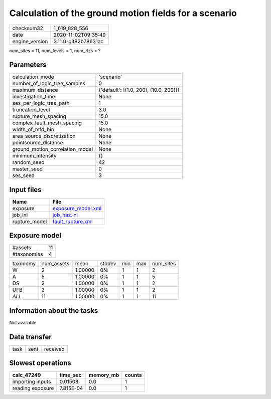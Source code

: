 Calculation of the ground motion fields for a scenario
======================================================

============== ====================
checksum32     1_619_828_556       
date           2020-11-02T09:35:49 
engine_version 3.11.0-git82b78631ac
============== ====================

num_sites = 11, num_levels = 1, num_rlzs = ?

Parameters
----------
=============================== ======================================
calculation_mode                'scenario'                            
number_of_logic_tree_samples    0                                     
maximum_distance                {'default': [(1.0, 200), (10.0, 200)]}
investigation_time              None                                  
ses_per_logic_tree_path         1                                     
truncation_level                3.0                                   
rupture_mesh_spacing            15.0                                  
complex_fault_mesh_spacing      15.0                                  
width_of_mfd_bin                None                                  
area_source_discretization      None                                  
pointsource_distance            None                                  
ground_motion_correlation_model None                                  
minimum_intensity               {}                                    
random_seed                     42                                    
master_seed                     0                                     
ses_seed                        3                                     
=============================== ======================================

Input files
-----------
============= ==========================================
Name          File                                      
============= ==========================================
exposure      `exposure_model.xml <exposure_model.xml>`_
job_ini       `job_haz.ini <job_haz.ini>`_              
rupture_model `fault_rupture.xml <fault_rupture.xml>`_  
============= ==========================================

Exposure model
--------------
=========== ==
#assets     11
#taxonomies 4 
=========== ==

======== ========== ======= ====== === === =========
taxonomy num_assets mean    stddev min max num_sites
W        2          1.00000 0%     1   1   2        
A        5          1.00000 0%     1   1   5        
DS       2          1.00000 0%     1   1   2        
UFB      2          1.00000 0%     1   1   2        
*ALL*    11         1.00000 0%     1   1   11       
======== ========== ======= ====== === === =========

Information about the tasks
---------------------------
Not available

Data transfer
-------------
==== ==== ========
task sent received
==== ==== ========

Slowest operations
------------------
================ ========= ========= ======
calc_47249       time_sec  memory_mb counts
================ ========= ========= ======
importing inputs 0.01508   0.0       1     
reading exposure 7.815E-04 0.0       1     
================ ========= ========= ======
